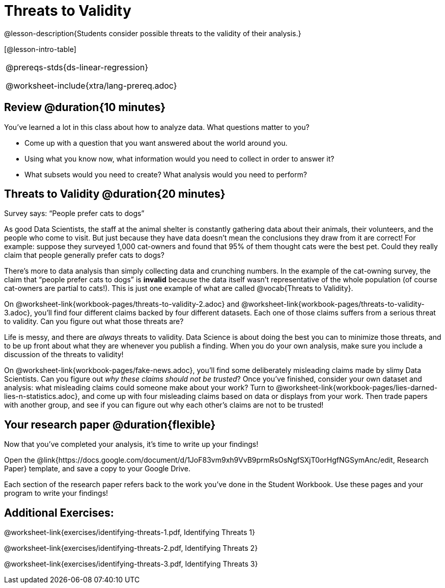 = Threats to Validity

@lesson-description{Students consider possible threats to the validity of their analysis.}

[@lesson-intro-table]
|===
@prereqs-stds{ds-linear-regression}

@worksheet-include{xtra/lang-prereq.adoc}
|===

== Review @duration{10 minutes}

You’ve learned a lot in this class about how to analyze data. What questions matter to you?

- Come up with a question that you want answered about the world around you.
- Using what you know now, what information would you need to collect in order to answer it?
- What subsets would you need to create? What analysis would you need to perform?

== Threats to Validity @duration{20 minutes}

[.lesson-point]
Survey says: “People prefer cats to dogs”

As good Data Scientists, the staff at the animal shelter is constantly gathering data about their animals, their volunteers, and the people who come to visit. But just because they have data doesn’t mean the conclusions they draw from it are correct! For example: suppose they surveyed 1,000 cat-owners and found that 95% of them thought cats were the best pet. Could they really claim that people generally prefer cats to dogs?

////
Have students share back what they think. The issue here is that cat-owners are not a representative sample of the population, so the claim is invalid.
////

There’s more to data analysis than simply collecting data and crunching numbers. In the example of the cat-owning survey, the claim that “people prefer cats to dogs” is *invalid* because the data itself wasn’t representative of the whole population (of course cat-owners are partial to cats!). This is just one example of what are called @vocab{Threats to Validity}.

On @worksheet-link{workbook-pages/threats-to-validity-2.adoc} and @worksheet-link{workbook-pages/threats-to-validity-3.adoc}, you’ll find four different claims backed by four different datasets. Each one of those claims suffers from a serious threat to validity. Can you figure out what those threats are?

////
Give students time to discuss and share back. Answers: The dog-park survey is not a random sample, the dogs are friendlier towards whomever is giving them food, etc.
////

Life is messy, and there are _always_ threats to validity. Data Science is about doing the best you can to minimize those threats, and to be up front about what they are whenever you publish a finding. When you do your own analysis, make sure you include a discussion of the threats to validity!

On @worksheet-link{workbook-pages/fake-news.adoc}, you’ll find some deliberately misleading claims made by slimy Data Scientists. Can you figure out _why these claims should not be trusted_? Once you’ve finished, consider your own dataset and analysis: what misleading claims could someone make about your work? Turn to @worksheet-link{workbook-pages/lies-darned-lies-n-statistics.adoc}, and come up with four misleading claims based on data or displays from your work. Then trade papers with another group, and see if you can figure out why each other’s claims are not to be trusted!

== Your research paper @duration{flexible}

Now that you’ve completed your analysis, it’s time to write up your findings!

[.lesson-instruction]
Open the @link{https://docs.google.com/document/d/1JoF83vm9xh9VvB9prmRsOsNgfSXjT0orHgfNGSymAnc/edit, Research Paper} template, and save a copy to your Google Drive.

Each section of the research paper refers back to the work you’ve done in the Student Workbook. Use these pages and your program to write your findings!

== Additional Exercises:

@worksheet-link{exercises/identifying-threats-1.pdf, Identifying Threats 1}

@worksheet-link{exercises/identifying-threats-2.pdf, Identifying Threats 2}

@worksheet-link{exercises/identifying-threats-3.pdf, Identifying Threats 3}